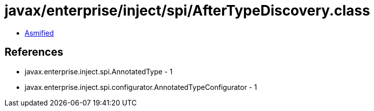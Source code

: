 = javax/enterprise/inject/spi/AfterTypeDiscovery.class

 - link:AfterTypeDiscovery-asmified.java[Asmified]

== References

 - javax.enterprise.inject.spi.AnnotatedType - 1
 - javax.enterprise.inject.spi.configurator.AnnotatedTypeConfigurator - 1
